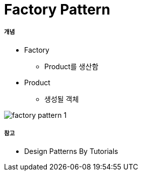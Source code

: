 = Factory Pattern

===== 개념
* Factory
** Product를 생산함
* Product
** 생성될 객체

image:./images/factory-pattern-1.png[]

===== 참고
* Design Patterns By Tutorials
